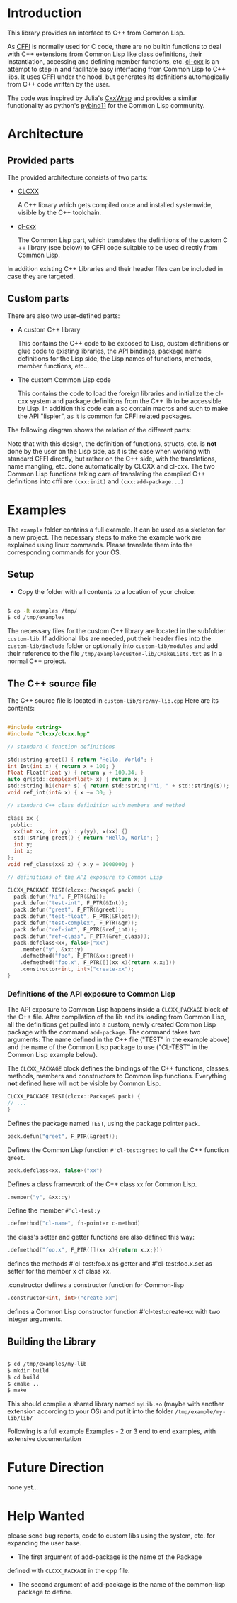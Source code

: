 * Introduction

  This library provides an interface to C++ from Common Lisp.

  As [[https://cffi.common-lisp.dev/][CFFI]] is normally used for C code, there are no builtin functions
  to deal with C++ extensions from Common Lisp like class definitions,
  their instantiation, accessing and defining member functions,
  etc. [[https://github.com/Islam0mar/cl-cxx][cl-cxx]] is an attempt to step in and facilitate easy interfacing
  from Common Lisp to C​++ libs. It uses CFFI under the hood, but
  generates its definitions automagically from C​++ code written by
  the user.

  The code was inspired by Julia's [[https://github.com/JuliaInterop/CxxWrap.jl][CxxWrap]] and provides a similar
  functionality as python's [[https://github.com/pybind/pybind11][pybind11]] for the Common Lisp community.
  
* Architecture

** Provided parts

  The provided architecture consists of two parts:

  - [[https://github.com/Islam0mar/CLCXX][CLCXX]]

     A C​++ library which gets compiled once and installed systemwide,
     visible by the C++ toolchain.

  - [[https://github.com/Islam0mar/cl-cxx][cl-cxx]]

    The Common Lisp part, which translates the definitions of the
    custom C​++ library (see below) to CFFI code suitable to be used
    directly from Common Lisp.

  In addition existing C++ Libraries and their header files can be
  included in case they are targeted.
  
** Custom parts

   There are also two user-defined parts:

  - A custom C​++ library

    This contains the C​++ code to be exposed to Lisp, custom
    definitions or glue code to existing libraries, the API bindings,
    package name definitions for the Lisp side, the Lisp names of
    functions, methods, member functions, etc...
  
  - The custom Common Lisp code

    This contains the code to load the foreign libraries and
    initialize the cl-cxx system and package definitions from the C++
    lib to be accessible by Lisp. In addition this code can also
    contain macros and such to make the API "lispier", as it is common
    for CFFI related packages.

  The following diagram shows the relation of the different parts:
  
  [[./block-diagram.svg]]

  
  Note that with this design, the definition of functions, structs,
  etc. is *not* done by the user on the Lisp side, as it is the case
  when working with standard CFFI directly, but rather on the C​++
  side, with the translations, name mangling, etc. done automatically
  by CLCXX and cl-cxx. The two Common Lisp functions taking care of
  translating the compiled C​++ definitions into cffi are =(cxx:init)=
  and =(cxx:add-package...)=

* Examples

  The =example= folder contains a full example. It can be used as a
  skeleton for a new project. The necessary steps to make the example
  work are explained using linux commands. Please translate them into
  the corresponding commands for your OS.

** Setup
  - Copy the folder with all contents to a location of your choice:

#+BEGIN_SRC bash

$ cp -R examples /tmp/
$ cd /tmp/examples

#+END_SRC

The necessary files for the custom C++ library are located in the
subfolder =custom-lib=. If additional libs are needed, put their
header files into the =custom-lib/include= folder or optionally into
=custom-lib/modules= and add their reference to the file
=/tmp/example/custom-lib/CMakeLists.txt= as in a normal C++ project.

** The C​++ source file

   The C​++ source file is located in =custom-lib/src/my-lib.cpp= Here
   are its contents:

#+BEGIN_SRC c

#include <string>
#include "clcxx/clcxx.hpp"

// standard C function definitions

std::string greet() { return "Hello, World"; }
int Int(int x) { return x + 100; }
float Float(float y) { return y + 100.34; }
auto gr(std::complex<float> x) { return x; }
std::string hi(char* s) { return std::string("hi, " + std::string(s)); }
void ref_int(int& x) { x += 30; }

// standard C++ class definition with members and method

class xx {
 public:
  xx(int xx, int yy) : y(yy), x(xx) {}
  std::string greet() { return "Hello, World"; }
  int y;
  int x;
};
void ref_class(xx& x) { x.y = 1000000; }

// definitions of the API exposure to Common Lisp

CLCXX_PACKAGE TEST(clcxx::Package& pack) {
  pack.defun("hi", F_PTR(&hi));
  pack.defun("test-int", F_PTR(&Int));
  pack.defun("greet", F_PTR(&greet));
  pack.defun("test-float", F_PTR(&Float));
  pack.defun("test-complex", F_PTR(&gr));
  pack.defun("ref-int", F_PTR(&ref_int));
  pack.defun("ref-class", F_PTR(&ref_class));
  pack.defclass<xx, false>("xx")
    .member("y", &xx::y)
    .defmethod("foo", F_PTR(&xx::greet))
    .defmethod("foo.x", F_PTR([](xx x){return x.x;}))
    .constructor<int, int>("create-xx");
}

#+END_SRC


*** Definitions of the API exposure to Common Lisp

    The API exposure to Common Lisp happens inside a =CLCXX_PACKAGE=
    block of the C++ file. After compilation of the lib and its
    loading from Common Lisp, all the definitions get pulled into a
    custom, newly created Common Lisp package with the command
    =add-package=. The command takes two arguments: The name defined
    in the C++ file ("TEST" in the example above) and the name of the
    Common Lisp package to use ("CL-TEST" in the Common Lisp example
    below).

    The =CLCXX_PACKAGE= block defines the bindings of the C++
    functions, classes, methods, members and constructors to Common
    lisp functions. Everything *not* defined here will not be visible
    by Common Lisp.
    
#+BEGIN_SRC c
CLCXX_PACKAGE TEST(clcxx::Package& pack) {
// ...
}
#+END_SRC

Defines the package named =TEST=, using the package pointer =pack=.

#+BEGIN_SRC c
  pack.defun("greet", F_PTR(&greet));
#+END_SRC

Defines the Common Lisp function =#'cl-test:greet= to call the C++
function =greet=.

#+BEGIN_SRC c
  pack.defclass<xx, false>("xx")
#+END_SRC

Defines a class framework of the C++ class =xx= for Common Lisp.

#+BEGIN_SRC c
  .member("y", &xx::y)
#+END_SRC

Define the member =#'cl-test:y=

#+BEGIN_SRC c
.defmethod("cl-name", fn-pointer c-method)
#+END_SRC

the class's setter and getter functions are also defined this way:

#+BEGIN_SRC c
.defmethod("foo.x", F_PTR([](xx x){return x.x;}))
#+END_SRC

defines the methods #'cl-test:foo.x as getter and
#'cl-test:foo.x.set as setter for the member x of class xx.

.constructor defines a constructor function for Common-lisp

#+BEGIN_SRC c
.constructor<int, int>("create-xx")
#+END_SRC

defines a Common Lisp
constructor function #'cl-test:create-xx with two integer
arguments.



** Building the Library

#+BEGIN_SRC bash

$ cd /tmp/examples/my-lib
$ mkdir build
$ cd build
$ cmake ..
$ make

#+END_SRC

This should compile a shared library named =myLib.so= (maybe with
another extension according to your OS) and put it into the folder
=/tmp/example/my-lib/lib/=

  Following is a full example
Examples - 2 or 3 end to end examples, with extensive documentation

* Future Direction

  none yet...
  
* Help Wanted

  please send bug reports, code to custom libs using the system,
  etc. for expanding the user base.

  - The first argument of add-package is the name of the Package
  defined with =CLCXX​_PACKAGE= in the cpp file.

- The second argument of add-package is the name of the common-lisp
  package to define.

